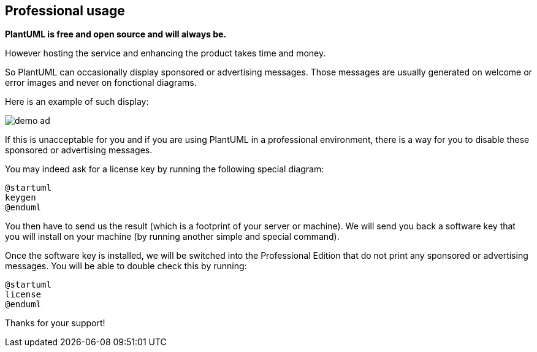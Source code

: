 == Professional usage

**PlantUML is free and open source and will always be.**

However hosting the service and enhancing the product takes time and money.

So PlantUML can occasionally display sponsored or advertising messages. 
Those messages are usually generated on welcome or error images and never on fonctional diagrams.

Here is an example of such display:

image::demo-ad.png[]

If this is unacceptable for you and if you are using PlantUML in a professional environment,
there is a way for you to disable these sponsored or advertising messages.

You may indeed ask for a license key by running the following special diagram:
----
@startuml
keygen
@enduml
----

You then have to send us the result (which is a footprint of your server or machine).
We will send you back a software key that you will install on your machine (by running another simple and special command).

Once the software key is installed, we will be switched into the Professional Edition that do not print any 
sponsored or advertising messages.
You will be able to double check this by running:

----
@startuml
license
@enduml
----

Thanks for your support!


